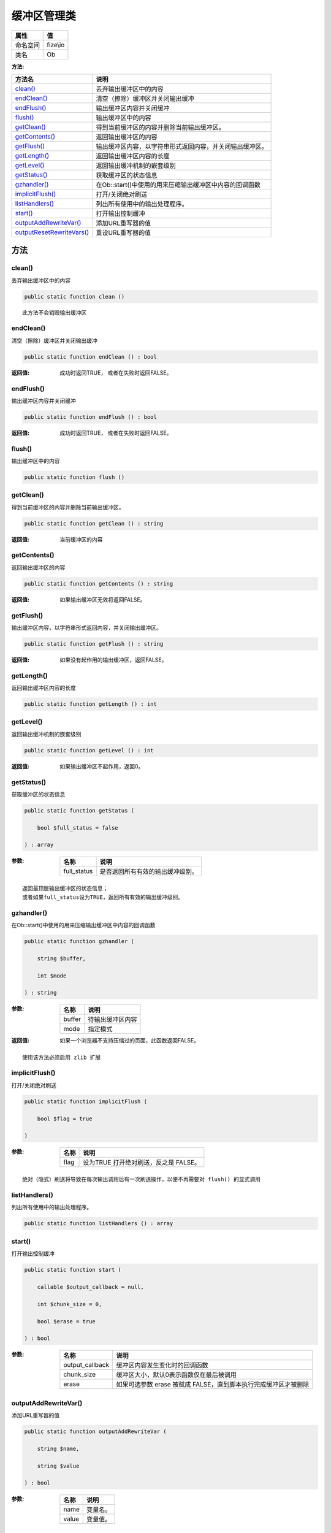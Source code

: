 ==================
缓冲区管理类
==================


+-------------+---------+
|属性         |值       |
+=============+=========+
|命名空间     |fize\\io |
+-------------+---------+
|类名         |Ob       |
+-------------+---------+


:方法:


+----------------------------+-------------------------------------------------------------------------------------+
|方法名                      |说明                                                                                 |
+============================+=====================================================================================+
|`clean()`_                  |丢弃输出缓冲区中的内容                                                               |
+----------------------------+-------------------------------------------------------------------------------------+
|`endClean()`_               |清空（擦除）缓冲区并关闭输出缓冲                                                     |
+----------------------------+-------------------------------------------------------------------------------------+
|`endFlush()`_               |输出缓冲区内容并关闭缓冲                                                             |
+----------------------------+-------------------------------------------------------------------------------------+
|`flush()`_                  |输出缓冲区中的内容                                                                   |
+----------------------------+-------------------------------------------------------------------------------------+
|`getClean()`_               |得到当前缓冲区的内容并删除当前输出缓冲区。                                           |
+----------------------------+-------------------------------------------------------------------------------------+
|`getContents()`_            |返回输出缓冲区的内容                                                                 |
+----------------------------+-------------------------------------------------------------------------------------+
|`getFlush()`_               |输出缓冲区内容，以字符串形式返回内容，并关闭输出缓冲区。                             |
+----------------------------+-------------------------------------------------------------------------------------+
|`getLength()`_              |返回输出缓冲区内容的长度                                                             |
+----------------------------+-------------------------------------------------------------------------------------+
|`getLevel()`_               |返回输出缓冲机制的嵌套级别                                                           |
+----------------------------+-------------------------------------------------------------------------------------+
|`getStatus()`_              |获取缓冲区的状态信息                                                                 |
+----------------------------+-------------------------------------------------------------------------------------+
|`gzhandler()`_              |在Ob::start()中使用的用来压缩输出缓冲区中内容的回调函数                              |
+----------------------------+-------------------------------------------------------------------------------------+
|`implicitFlush()`_          |打开/关闭绝对刷送                                                                    |
+----------------------------+-------------------------------------------------------------------------------------+
|`listHandlers()`_           |列出所有使用中的输出处理程序。                                                       |
+----------------------------+-------------------------------------------------------------------------------------+
|`start()`_                  |打开输出控制缓冲                                                                     |
+----------------------------+-------------------------------------------------------------------------------------+
|`outputAddRewriteVar()`_    |添加URL重写器的值                                                                    |
+----------------------------+-------------------------------------------------------------------------------------+
|`outputResetRewriteVars()`_ |重设URL重写器的值                                                                    |
+----------------------------+-------------------------------------------------------------------------------------+


方法
======
clean()
-------
丢弃输出缓冲区中的内容

.. code-block:: php

  public static function clean ()



::

    此方法不会销毁输出缓冲区


endClean()
----------
清空（擦除）缓冲区并关闭输出缓冲

.. code-block:: php

  public static function endClean () : bool


:返回值:
  成功时返回TRUE， 或者在失败时返回FALSE。


endFlush()
----------
输出缓冲区内容并关闭缓冲

.. code-block:: php

  public static function endFlush () : bool


:返回值:
  成功时返回TRUE， 或者在失败时返回FALSE。


flush()
-------
输出缓冲区中的内容

.. code-block:: php

  public static function flush ()



getClean()
----------
得到当前缓冲区的内容并删除当前输出缓冲区。

.. code-block:: php

  public static function getClean () : string


:返回值:
  当前缓冲区的内容


getContents()
-------------
返回输出缓冲区的内容

.. code-block:: php

  public static function getContents () : string


:返回值:
  如果输出缓冲区无效将返回FALSE。


getFlush()
----------
输出缓冲区内容，以字符串形式返回内容，并关闭输出缓冲区。

.. code-block:: php

  public static function getFlush () : string


:返回值:
  如果没有起作用的输出缓冲区，返回FALSE。


getLength()
-----------
返回输出缓冲区内容的长度

.. code-block:: php

  public static function getLength () : int



getLevel()
----------
返回输出缓冲机制的嵌套级别

.. code-block:: php

  public static function getLevel () : int


:返回值:
  如果输出缓冲区不起作用，返回0。


getStatus()
-----------
获取缓冲区的状态信息

.. code-block:: php

  public static function getStatus (
      bool $full_status = false
  ) : array


:参数:
  +------------+-------------------------------------------------+
  |名称        |说明                                             |
  +============+=================================================+
  |full_status |是否返回所有有效的输出缓冲级别。                 |
  +------------+-------------------------------------------------+
  
  


::

    返回最顶层输出缓冲区的状态信息；
    或者如果full_status设为TRUE，返回所有有效的输出缓冲级别。


gzhandler()
-----------
在Ob::start()中使用的用来压缩输出缓冲区中内容的回调函数

.. code-block:: php

  public static function gzhandler (
      string $buffer,
      int $mode
  ) : string


:参数:
  +-------+-------------------------+
  |名称   |说明                     |
  +=======+=========================+
  |buffer |待输出缓冲区内容         |
  +-------+-------------------------+
  |mode   |指定模式                 |
  +-------+-------------------------+
  
  

:返回值:
  如果一个浏览器不支持压缩过的页面，此函数返回FALSE。


::

    使用该方法必须启用 zlib 扩展


implicitFlush()
---------------
打开/关闭绝对刷送

.. code-block:: php

  public static function implicitFlush (
      bool $flag = true
  )


:参数:
  +-------+---------------------------------------------------+
  |名称   |说明                                               |
  +=======+===================================================+
  |flag   |设为TRUE 打开绝对刷送，反之是 FALSE。              |
  +-------+---------------------------------------------------+
  
  


::

    绝对（隐式）刷送将导致在每次输出调用后有一次刷送操作，以便不再需要对 flush() 的显式调用


listHandlers()
--------------
列出所有使用中的输出处理程序。

.. code-block:: php

  public static function listHandlers () : array



start()
-------
打开输出控制缓冲

.. code-block:: php

  public static function start (
      callable $output_callback = null,
      int $chunk_size = 0,
      bool $erase = true
  ) : bool


:参数:
  +----------------+-----------------------------------------------------------------------------------------+
  |名称            |说明                                                                                     |
  +================+=========================================================================================+
  |output_callback |缓冲区内容发生变化时的回调函数                                                           |
  +----------------+-----------------------------------------------------------------------------------------+
  |chunk_size      |缓冲区大小，默认0表示函数仅在最后被调用                                                  |
  +----------------+-----------------------------------------------------------------------------------------+
  |erase           |如果可选参数 erase 被赋成 FALSE，直到脚本执行完成缓冲区才被删除                          |
  +----------------+-----------------------------------------------------------------------------------------+
  
  


outputAddRewriteVar()
---------------------
添加URL重写器的值

.. code-block:: php

  public static function outputAddRewriteVar (
      string $name,
      string $value
  ) : bool


:参数:
  +-------+-------------+
  |名称   |说明         |
  +=======+=============+
  |name   |变量名。     |
  +-------+-------------+
  |value  |变量值。     |
  +-------+-------------+
  
  


outputResetRewriteVars()
------------------------
重设URL重写器的值

.. code-block:: php

  public static function outputResetRewriteVars () : bool



